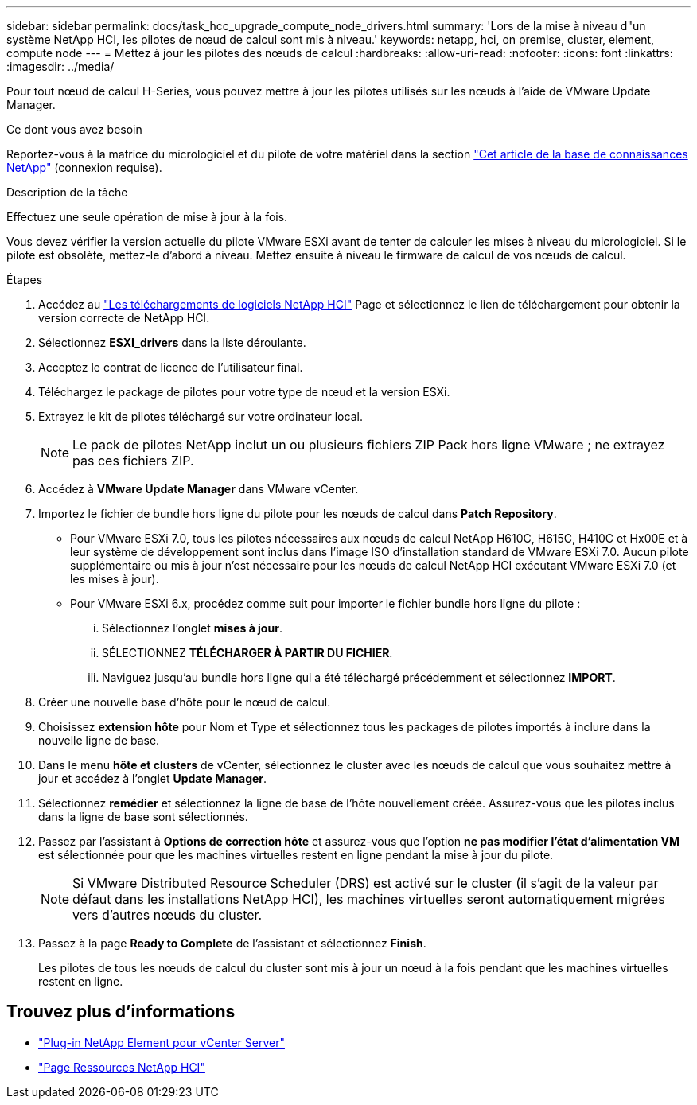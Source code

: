 ---
sidebar: sidebar 
permalink: docs/task_hcc_upgrade_compute_node_drivers.html 
summary: 'Lors de la mise à niveau d"un système NetApp HCI, les pilotes de nœud de calcul sont mis à niveau.' 
keywords: netapp, hci, on premise, cluster, element, compute node 
---
= Mettez à jour les pilotes des nœuds de calcul
:hardbreaks:
:allow-uri-read: 
:nofooter: 
:icons: font
:linkattrs: 
:imagesdir: ../media/


[role="lead"]
Pour tout nœud de calcul H-Series, vous pouvez mettre à jour les pilotes utilisés sur les nœuds à l'aide de VMware Update Manager.

.Ce dont vous avez besoin
Reportez-vous à la matrice du micrologiciel et du pilote de votre matériel dans la section https://kb.netapp.com/Advice_and_Troubleshooting/Hybrid_Cloud_Infrastructure/NetApp_HCI/Firmware_and_driver_versions_in_NetApp_HCI_and_NetApp_Element_software["Cet article de la base de connaissances NetApp"^] (connexion requise).

.Description de la tâche
Effectuez une seule opération de mise à jour à la fois.

Vous devez vérifier la version actuelle du pilote VMware ESXi avant de tenter de calculer les mises à niveau du micrologiciel. Si le pilote est obsolète, mettez-le d'abord à niveau. Mettez ensuite à niveau le firmware de calcul de vos nœuds de calcul.

.Étapes
. Accédez au https://mysupport.netapp.com/site/products/all/details/netapp-hci/downloads-tab["Les téléchargements de logiciels NetApp HCI"^] Page et sélectionnez le lien de téléchargement pour obtenir la version correcte de NetApp HCI.
. Sélectionnez *ESXI_drivers* dans la liste déroulante.
. Acceptez le contrat de licence de l'utilisateur final.
. Téléchargez le package de pilotes pour votre type de nœud et la version ESXi.
. Extrayez le kit de pilotes téléchargé sur votre ordinateur local.
+

NOTE: Le pack de pilotes NetApp inclut un ou plusieurs fichiers ZIP Pack hors ligne VMware ; ne extrayez pas ces fichiers ZIP.

. Accédez à *VMware Update Manager* dans VMware vCenter.
. Importez le fichier de bundle hors ligne du pilote pour les nœuds de calcul dans *Patch Repository*.
+
** Pour VMware ESXi 7.0, tous les pilotes nécessaires aux nœuds de calcul NetApp H610C, H615C, H410C et Hx00E et à leur système de développement sont inclus dans l'image ISO d'installation standard de VMware ESXi 7.0. Aucun pilote supplémentaire ou mis à jour n'est nécessaire pour les nœuds de calcul NetApp HCI exécutant VMware ESXi 7.0 (et les mises à jour).
** Pour VMware ESXi 6.x, procédez comme suit pour importer le fichier bundle hors ligne du pilote :
+
... Sélectionnez l'onglet *mises à jour*.
... SÉLECTIONNEZ *TÉLÉCHARGER À PARTIR DU FICHIER*.
... Naviguez jusqu'au bundle hors ligne qui a été téléchargé précédemment et sélectionnez *IMPORT*.




. Créer une nouvelle base d'hôte pour le nœud de calcul.
. Choisissez *extension hôte* pour Nom et Type et sélectionnez tous les packages de pilotes importés à inclure dans la nouvelle ligne de base.
. Dans le menu *hôte et clusters* de vCenter, sélectionnez le cluster avec les nœuds de calcul que vous souhaitez mettre à jour et accédez à l'onglet *Update Manager*.
. Sélectionnez *remédier* et sélectionnez la ligne de base de l'hôte nouvellement créée. Assurez-vous que les pilotes inclus dans la ligne de base sont sélectionnés.
. Passez par l'assistant à *Options de correction hôte* et assurez-vous que l'option *ne pas modifier l'état d'alimentation VM* est sélectionnée pour que les machines virtuelles restent en ligne pendant la mise à jour du pilote.
+

NOTE: Si VMware Distributed Resource Scheduler (DRS) est activé sur le cluster (il s'agit de la valeur par défaut dans les installations NetApp HCI), les machines virtuelles seront automatiquement migrées vers d'autres nœuds du cluster.

. Passez à la page *Ready to Complete* de l'assistant et sélectionnez *Finish*.
+
Les pilotes de tous les nœuds de calcul du cluster sont mis à jour un nœud à la fois pendant que les machines virtuelles restent en ligne.



[discrete]
== Trouvez plus d'informations

* https://docs.netapp.com/us-en/vcp/index.html["Plug-in NetApp Element pour vCenter Server"^]
* https://www.netapp.com/hybrid-cloud/hci-documentation/["Page Ressources NetApp HCI"^]

